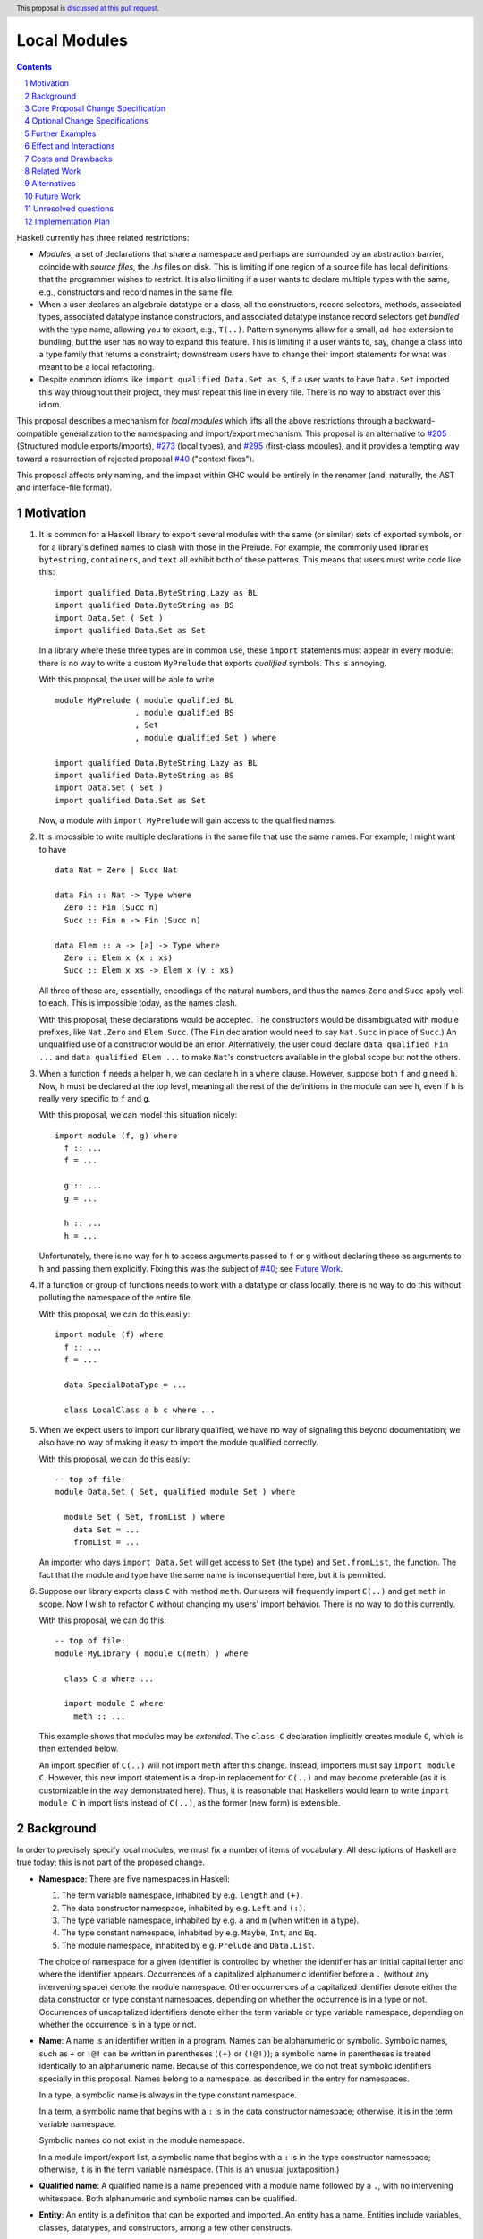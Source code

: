 Local Modules
=============

.. proposal-number:: Leave blank. This will be filled in when the proposal is
                     accepted.
.. trac-ticket:: Leave blank. This will eventually be filled with the Trac
                 ticket number which will track the progress of the
                 implementation of the feature.
.. implemented:: Leave blank. This will be filled in with the first GHC version which
                 implements the described feature.
.. highlight:: haskell
.. header:: This proposal is `discussed at this pull request <https://github.com/ghc-proposals/ghc-proposals/pull/283>`_.
.. sectnum::
.. contents::

Haskell currently has three related restrictions:

* *Modules*, a set of declarations that share a namespace and perhaps are
  surrounded by an abstraction barrier, coincide with *source files*, the
  `.hs` files on disk. This is limiting if one region of a source file has
  local definitions that the programmer wishes to restrict. It is also
  limiting if a user wants to declare multiple types with the same, e.g.,
  constructors and record names in the same file.

* When a user declares an algebraic datatype or a class, all the
  constructors, record selectors, methods, associated types, associated
  datatype instance constructors, and associated datatype instance record
  selectors get *bundled* with the type name, allowing you to export, e.g.,
  ``T(..)``. Pattern synonyms allow for a small, ad-hoc extension to
  bundling, but the user has no way to expand this feature. This is limiting
  if a user wants to, say, change a class into a type family that returns a
  constraint; downstream users have to change their import statements for
  what was meant to be a local refactoring.
  
* Despite common idioms like ``import qualified Data.Set as S``, if a user
  wants to have ``Data.Set`` imported this way throughout their project, they
  must repeat this line in every file. There is no way to abstract over this
  idiom.

This proposal describes a mechanism for *local modules* which lifts all the
above restrictions through a backward-compatible generalization to the
namespacing and import/export mechanism. This proposal is an alternative to
`#205`_ (Structured module exports/imports), `#273`_ (local types), and
`#295`_ (first-class mdoules), and it
provides a tempting way toward a resurrection of rejected proposal `#40`_
("context fixes").

This proposal affects only naming, and the impact within GHC would be
entirely in the renamer (and, naturally, the AST and interface-file format).

.. _`#205`: https://github.com/ghc-proposals/ghc-proposals/pull/205
.. _`#273`: https://github.com/ghc-proposals/ghc-proposals/pull/273
.. _`#40`: https://github.com/ghc-proposals/ghc-proposals/blob/context-fixes/proposals/0000-context-fixes.rst
.. _`#160`: https://github.com/ghc-proposals/ghc-proposals/blob/master/proposals/0160-no-toplevel-field-selectors.rst
.. _`#88`: https://github.com/ghc-proposals/ghc-proposals/pull/88
.. _`#234`: https://github.com/ghc-proposals/ghc-proposals/pull/234
.. _`#282`: https://github.com/ghc-proposals/ghc-proposals/pull/282
.. _`#243`: https://github.com/ghc-proposals/ghc-proposals/pull/243
.. _`#295`: https://github.com/ghc-proposals/ghc-proposals/pull/295

Motivation
----------
1. It is common for a Haskell library to export several modules with the same
   (or similar) sets of exported symbols, or for a library's defined names to
   clash with those in the Prelude. For example, the commonly used libraries
   ``bytestring``, ``containers``, and ``text`` all exhibit both of these
   patterns. This means that users must write code like this::

     import qualified Data.ByteString.Lazy as BL
     import qualified Data.ByteString as BS
     import Data.Set ( Set )
     import qualified Data.Set as Set

   In a library where these three types are in common use, these ``import``
   statements must appear in every module: there is no way to write a custom
   ``MyPrelude`` that exports *qualified* symbols. This is annoying.

   With this proposal, the user will be able to write ::

     module MyPrelude ( module qualified BL
                      , module qualified BS
                      , Set
                      , module qualified Set ) where

     import qualified Data.ByteString.Lazy as BL
     import qualified Data.ByteString as BS
     import Data.Set ( Set )
     import qualified Data.Set as Set

   Now, a module with ``import MyPrelude`` will gain access to the qualified
   names.

2. It is impossible to write multiple declarations in the same file that use
   the same names. For example, I might want to have ::

     data Nat = Zero | Succ Nat

     data Fin :: Nat -> Type where
       Zero :: Fin (Succ n)
       Succ :: Fin n -> Fin (Succ n)

     data Elem :: a -> [a] -> Type where
       Zero :: Elem x (x : xs)
       Succ :: Elem x xs -> Elem x (y : xs)

   All three of these are, essentially, encodings of the natural numbers, and
   thus the names ``Zero`` and ``Succ`` apply well to each. This is
   impossible today, as the names clash.

   With this proposal, these declarations would be accepted. The constructors
   would be disambiguated with module prefixes, like ``Nat.Zero`` and
   ``Elem.Succ``. (The ``Fin`` declaration would need to say ``Nat.Succ`` in
   place of ``Succ``.) An unqualified use of a constructor would be an error.
   Alternatively, the user could declare ``data qualified Fin ...`` and
   ``data qualified Elem ...`` to make ``Nat``\'s constructors available in
   the global scope but not the others.

3. When a function ``f`` needs a helper ``h``, we can declare ``h`` in a
   ``where`` clause. However, suppose both ``f`` and ``g`` need ``h``. Now,
   ``h`` must be declared at the top level, meaning all the rest of the
   definitions in the module can see ``h``, even if ``h`` is really very
   specific to ``f`` and ``g``.

   With this proposal, we can model this situation nicely::

     import module (f, g) where
       f :: ...
       f = ...

       g :: ...
       g = ...

       h :: ...
       h = ...

   Unfortunately, there is no way for ``h`` to access arguments passed to
   ``f`` or ``g`` without declaring these as arguments to ``h`` and passing
   them explicitly. Fixing this was the subject of `#40`_; see `Future Work`_.

4. If a function or group of functions needs to work with a datatype or class
   locally, there is no way to do this without polluting the namespace of the
   entire file.

   With this proposal, we can do this easily::

     import module (f) where
       f :: ...
       f = ...

       data SpecialDataType = ...

       class LocalClass a b c where ...

5. When we expect users to import our library qualified, we have no way of
   signaling this beyond documentation; we also have no way of making it easy
   to import the module qualified correctly.

   With this proposal, we can do this easily::

     -- top of file:
     module Data.Set ( Set, qualified module Set ) where

       module Set ( Set, fromList ) where
         data Set = ...
         fromList = ...

   An importer who days ``import Data.Set`` will get access to ``Set`` (the
   type) and ``Set.fromList``, the function. The fact that the module and type
   have the same name is inconsequential here, but it is permitted.

6. Suppose our library exports class ``C`` with method ``meth``. Our users
   will frequently import ``C(..)`` and get ``meth`` in scope. Now I wish to
   refactor ``C`` without changing my users' import behavior. There is no way
   to do this currently.

   With this proposal, we can do this::

     -- top of file:
     module MyLibrary ( module C(meth) ) where

       class C a where ...

       import module C where
         meth :: ...

   This example shows that modules may be *extended*. The ``class C``
   declaration implicitly creates module ``C``, which is then extended below.

   An import specifier of ``C(..)`` will not import ``meth`` after this
   change. Instead, importers must say ``import module C``. However, this new
   import statement is a drop-in replacement for ``C(..)`` and may become
   preferable (as it is customizable in the way demonstrated here). Thus,
   it is reasonable that Haskellers would learn to write ``import module C``
   in import lists instead of ``C(..)``, as the former (new form) is
   extensible.

Background
----------

In order to precisely specify local modules, we must fix a number of items
of vocabulary. All descriptions of Haskell are true today; this is not part of the
proposed change.

* **Namespace**: There are five namespaces in Haskell:

  1. The term variable namespace, inhabited by e.g. ``length`` and ``(+)``.

  2. The data constructor namespace, inhabited by e.g. ``Left`` and ``(:)``.

  3. The type variable namespace, inhabited by e.g. ``a`` and ``m`` (when written in
     a type).

  4. The type constant namespace, inhabited by e.g. ``Maybe``, ``Int``, and ``Eq``.

  5. The module namespace, inhabited by e.g. ``Prelude`` and ``Data.List``.

  The choice of namespace for a given identifier is controlled by whether
  the identifier has an initial capital letter and where the identifier appears.
  Occurrences of a capitalized alphanumeric identifier before a ``.``
  (without any intervening space) denote the module namespace. Other occurrences
  of a capitalized identifier denote either the data constructor or type constant
  namespaces, depending on whether the occurrence is in a type or not. Occurrences
  of uncapitalized identifiers denote either the term variable or type variable
  namespace, depending on whether the occurrence is in a type or not.

* **Name**: A name is an identifier written in a program. Names can be
  alphanumeric or symbolic. Symbolic names, such as ``+`` or ``!@!`` can
  be written in parentheses (``(+)`` or ``(!@!)``); a symbolic name in
  parentheses is treated identically to an alphanumeric name. Because of
  this correspondence, we do not treat symbolic identifiers specially in this
  proposal. Names belong to a namespace, as described in the entry for namespaces.

  In a type, a symbolic name is always in the type constant namespace.

  In a term, a symbolic name that begins with a ``:`` is in the data constructor
  namespace; otherwise, it is in the term variable namespace.

  Symbolic names do not exist in the module namespace.

  In a module import/export list, a symbolic name that begins with a ``:`` is
  in the type constructor namespace; otherwise, it is in the term variable
  namespace. (This is an unusual juxtaposition.)

* **Qualified name**: A qualified name is a name prepended with a module name
  followed by a ``.``, with no intervening whitespace. Both alphanumeric and
  symbolic names can be qualified.
  
* **Entity**: An entity is a definition that can be exported and imported.
  An entity has a name. Entities include variables, classes, datatypes, and
  constructors, among a few other constructs.

* **Environment**: An environment is a set of names and qualified names,
  used for validating name occurrences.

* **in scope**: A name is said to be **in scope** when it is in the current
  environment.
  
* **Scope**: A scope is a lexical region of a program where all name occurrences are
  looked up in an environment (or a superset of an environment).

* **Module**: A module is a set of declarations of entities, along with a set
  of exported names.
  
* **Exports**: The exports from a module is a set of names. Exports are always *unqualified* names.
  (These names can be written with a qualification
  to disambiguate, if the unqualified name has multiple entries in the environment
  of the exporting module. But the exported name itself is unqualified.)

* **Imports**: An ``import`` statement names a module and (optionally) a set
  of *unqualified* names. (This set may be specified via complement, using ``hiding``;
  this proposal will not worry about this detail.)
  These names are brought into scope in some fashion:

  * If the import uses ``as``, the module name appearing after the ``as``
    is known as the module alias. If there is no ``as``, the module name itself
    is used as the alias.

  * The set of names indicated is brought into scope (that is, put into the
    global environment), qualified by the module alias in the import.

  * If the import does not use ``qualified``, the names are additionally
    brought into scope unqualified.

Core Proposal Change Specification
----------------------------------

This proposal's specification is divided into pieces. This core piece is a necessary
component of the overall proposal. Later pieces can be chosen piecemeal.

1. A qualified name can now have any number of module qualifications, each
   separated by a ``.`` and with no intervening whitespace. This can lead
   to potential ambiguity: is the name ``Data.List.length`` qualified by
   ``Data.List`` (a well-formed module name) or qualified both by ``Data``
   and by ``List``? If ``length`` is in scope qualified both by ``Data.List``
   and by both ``Data`` and ``List``, the occurrence ``Data.List.length`` is
   an error. There is no way to disambiguate locally without using module
   aliases or other renamings. (Programmers should seek to avoid this scenario.)

#. Introduce a new extension ``-XLocalModules``.

#. Introduce a new concept *export-module*, which is a set of unqualified names
   and export-modules. Export-modules have names chosen from the module namespace.
   Instead of exporting a set of unqualified names, modules now export a set of
   unqualified names and export-modules.

#. Export-modules may be imported with this import item::

     import ::= ... | 'module' modid [ impspec ]

   This import item adds to the environment all unqualified names and export-modules indicated
   by *impspec*, each additionally qualified by *modid*. If *impspec* is omitted,
   this adds all unqualified names and export-modules exported by *modid*.

   It is an error if *modid* does not export an export-module named *modid*.
     
   This new form of import is allowed only with ``-XLocalModules``.

   (We do not yet have a way of exporting an export-module; this comes later in this proposal.)
   
#. Introduce a new declaration form (allowed only at the top level of a
   module -- i.e. not in a ``let`` or ``where``)
   to declare new modules called *local modules*. Here is the BNF::

     topdecl ::= ... | 'module' [ 'qualified' ] modid [ exports ] 'where' decls

   This declaration form is allowed only with ``-XLocalModules``.

   The ``module`` keyword in a local module declaration may not be the first
   lexeme in a file. (This is to avoid ambiguity with top-level, file-sized modules.)

#. The environment within the local module is an extension (superset) of the
   environment of the enclosing module. That is, all entities in scope in the
   enclosing module are in scope in the local module.

#. Definitions in a local module may be mutually recursive with definitions
   in other local modules or outside of any local module. That is, local
   modules influence scoping only, but not type-checking or dependency.
   
#. A local module exports a set of unqualified names and export-modules. This set
   is imported into the environment of the enclosing module, qualified by the
   local module name.

   A. The local module may include an export list; if so, this export list
      defines the set of exports from the local module.

   B. If the local module ``M`` omits an export list, it exports the names of all declarations
      made inside ``M``. For each nested local module ``N``, an export-module ``N``
      is exported; this export-module contains all names in scope within ``M`` with a ``N.``
      prefix (including any further nested local modules).

   C. If the keyword ``qualified`` is missing, then all names exported by
      the local module are also added to the enclosing scope unqualified.

#. Modules may be extended via the declaration or importing of another
   local module of the same name. If local modules with the same name are in
   scope at the same time (either through importation or declaration) their
   contents are simply merged. Individual identifiers that are multiply
   defined will be an error if used ambiguously.

   In other words, local modules are not entities of themselves: module
   names are simply prefixes used in qualified names. This merging behavior
   is thus a natural consequence of the overall design and agrees with
   the behavior of standard Haskell (which allows multiple module aliases
   to be the same).
   
#. A new declaration form is introduced with the following BNF::

     decl ::= ... | 'import' 'module' modid [ impspec ]

   A. Without an ``impspec``: Consider all qualified names in scope with a
      *modid*\ ``.`` qualification. These names are brought into scope (that is,
      added to the local environment) without this *modid*\ ``.`` qualification.

   #. With an ``impspec``: Each name included in the ``impspec`` must be in scope
      with a *modid*\ ``.`` qualification. It is brought additionally into scope
      without that qualification.

      If a ``module N`` import item is included: Each name with a *modid*\ ``.N.``
      qualification is brought into scope without the *modid*\ ``.`` qualification.
      If an ``impspec`` is specified in a ``module N`` import item: apply this
      approach recursively.
     
   The declaration is allowed in ``let`` and ``where`` clauses.

   Note that the declaration form includes the word ``module`` to distinguish
   it from a normal ``import`` which induces a dependency on another file. An
   ``import module`` declaration cannot induce a dependency.

   This declaration form is allowed only with ``-XLocalModules``.

#. Local modules may be exported with this export item::

     export ::= ... | 'module' [ 'qualified' ] modid [ exports ]

   The meaning of this export item depends on the presence of the ``qualified``
   keyword in the export item.

   A. With ``qualified``: This exports an export-module containing all names
      in scope with the *modid*\ ``.`` qualification. If qualified names are in scope
      further qualified by *modid*\ ``.``, export-modules for those further qualifications
      are added to the export-module for *modid*. If an *exports* is specified, only those entities
      are exported. Names in the *exports* can be written unqualified.

      The new behavior is allowed only with ``-XLocalModules``.

   #. Without ``qualified``: As specified in the `Haskell Report <https://www.haskell.org/onlinereport/haskell2010/haskellch5.html#x11-1000005.2>`_,
      point (5), this also exports (unqualified) all identifiers in scope both with
      and without the *modid*\ ``.`` prefix. If an *exports* is included, then
      only those identifiers are included.

Optional Change Specifications
------------------------------

Each numbered item in this section can be considered separately.

1. A local module declaration can be preceded by the keyword ``import``.
   The use of this keyword means that all names and qualified names
   exported by the declared module are brought into scope in the enclosing
   module without further qualification.

   New BNF::

     topdecl ::= ... | [ 'import' ] 'module' modid [ exports ] 'where' decls

#. A local module declaration can omit the module name,
   making an anonymous local module. The names exported
   by an anonymous module are not added to the enclosing environment qualified,
   as there is no name to qualify by.

   New BNF::

     topdecl ::= ... | 'module' [ modid ] [ exports ] 'where' decls

   It is an error to specify a non-empty export list, omit a module's name, and
   not include the ``import`` keyword. (Anonymous modules without an
   non-empty export list but without the ``import`` keyword are still useful
   as a way of declaring instances that use local definitions.)

#. A module import can be preceded by the keyword ``import``::

     import ::= ... | [ 'import' ] 'module' modid [ impspec ]

   A module import with the ``import`` keyword additionally brings the named
   entities into scope without the *modid*\ ``.`` qualification.
   
#. Every ``class``, ``data``, ``newtype``, ``data instance``, and ``newtype
   instance`` declaration with an alphanumeric name implicitly creates a new local module. The name of
   the local module matches the name of the declared type. All entities (e.g.,
   method names, constructors, record selectors) brought into scope within the
   declaration, including the type itself, are put into this local module.
   
   If the pseudo-keyword ``qualified`` appears directly after the keyword(s)
   that begin the declaration, these internal definitions are not brought into
   the outer scope. Otherwise, they are (just like usual). Exception: the type
   itself is always brought into scope unqualified. This feature is enabled
   only when ``-XLocalModules`` is in effect, and it changes the BNF as follows
   (cf. the Haskell 2010 Report; this ignores other extensions, but it is easy
   to map this BNF to a more realistic one)::

     topdecl ::= 'data' ['qualified'] [context '=>'] simpletype ['=' constrs] [deriving]
               | 'newtype' ['qualified'] [context '=>'] simpletype '=' newconstr [deriving]
               | 'class' ['qualified'] [scontext '=>'] tycls tyvar ['where' cdecls]
               | 'data' 'instance' ['qualified'] [context '=>'] type ['=' constrs] [deriving]
               | 'newtype' 'instance' ['qualified'] [context '=>'] type '=' newconstr [deriving]
               | ...

   Associated ``data`` and ``newtype`` instances create modules at the level
   of the enclosing ``instance`` declaration: the ``data``\/\ ``newtype``
   module is *not* nested within the class module.
   
Further Examples
----------------

::

   module A ( module M1, module M2, module qualified M3, module qualified M4, module A ) where

   import Import1 as M1
   import qualified Import2 as M3

   module M2 ( m2a, m2b ) where
     m2a = ...
     m2b = ...

   module qualified M4 ( m4a, m4b ) where
     m4a = ...
     m4b = ...

* The ``module M1`` export item exports all the identifiers from ``Import1``.

* The ``module M2`` export item exports ``m2a`` and ``m2b``.

* The ``qualified module M3`` export item exports an export-module ``M3``, containing all the exports from ``Import2``.

* The ``qualified module M4`` export item exports and export-module ``M4`` (containing ``m4a`` and ``m4b``).

* The ``module A`` export item exports an export-module ``M2`` (containing ``m2a`` and ``m2b``),
  ``m2a``, ``m2b``, and an export-module ``M4`` (containing ``m4a`` and ``m4b``).

::

   module B where

   import A ( module M2, module M3, module M4, m4a )

* The import of ``module M2`` is an error: no export-module named ``M2`` is exported
  from ``A``.

* The import of ``module M3`` makes all the names exported by ``Import2`` available, qualified
  by ``M3.``. (As usual, an additional qualification of ``A.`` is allowed.)

* The import of ``module M4`` makes ``M4.m4a`` and ``M4.m4b`` available, along with ``A.M4.m4a``
  and ``A.M4.m4b``.

* The import of ``m4a`` is an error; ``A`` does not export ``m4a``.
    
Effect and Interactions
-----------------------

* Modules can now be defined inside other modules.

* The examples in the Motivation_ section are accepted.

* There is a potential ambiguity between local modules and top-level modules. In particular, this might
  happen between the implicit local module of a type declaration and a top-level module. For example::

    -- top of file:
    {-# LANGUAGE LocalModules #-}
    module A where

    import qualified T ( x )

    data T = MkT { x :: Int }

    y = T.x

  There will be two identifiers ``T.x`` in scope: both the one imported from ``T`` and the record selector
  in the type ``T``. This situation will lead to an error, as do other sources of ambiguity.

* The ability to detect dependencies of a module by parsing only a prefix of the module is retained.
  Local modules are always imported only by ``import module``, never plain ``import``. Plain ``import``
  statements remain at the top of the file.

* Other than corner cases around ambiguity, this proposal is backward compatible; it is not "fork-like".

* Proposal `#160`_ allows users to suppress field selectors, thus ameliorating a small part
  of what has motivated this proposal.

* This proposal does not appear to interact with Backpack. It does not address ``signature``\s,
  the key feature in Backpack. Perhaps the ideas here could be extended to work with ``signature``\s.

* Note that the new ``import module`` syntax works with traditional ``import qualified`` imports. For example::

    -- top of file:
    module A where

    import qualified B ( wiz, woz )
    import qualified C ( wiz, woz )

    x = if wiz then woz else error "blargh"
      where
        import module B

    y = woz + wiz
      where
        import module C

* If you have ``module M`` in an export list, and ``M`` contains local modules, then those local
  modules are exported.

* Other proposals and features in GHC move toward allowing duplicate record field names without
  qualification: `#160`_ suppresses top-level field selectors, `#282`_ proposes a new ``.``\-syntax
  for record access, and GHC already has ``-XDuplicateRecordFields`` and ``-XDisambiguateRecordFields``.
  This proposal would allow a different way to crack this nut, by giving users fine control
  over the scope of the selectors. This proposal might obviate ``-XDuplicateRecordFields``, but
  ``-XDisambiguateRecordFields`` is still useful with this proposal.

* A Template Haskell declaration splice can occur within a local module. Just as a top-level
  splice marks a scope boundary (declarations above the splice cannot refer to declarations
  below the splice), declaration splices within local modules do, too. The guideline here
  is that the local module system affects only the names that are in scope (and their qualifications
  and import/export), not any other aspect of the program.
  
Costs and Drawbacks
-------------------

* This is a significant new bit of implementation and specification, and it should require the
  requisite level of support from the community to be accepted.

* As highlighted in the "potential ambiguity" effect, above, this extension will rule out
  a few existing programs, when an import whose identifiers are used with qualifications
  shares a name with a locally defined type. The problem only arises with ``-XLocalModules``,
  though, and is easily remedied through a (local) renaming.

* This proposal does not really make a module into a first-class entity. Instead, it
  interprets a module essentially as the set of names that can be written qualified
  by the module name. This design is keeping in the spirit of the existing language,
  where we can have multiple ``import`` statements with the same ``qualified``
  abbreviation. But perhaps a different design, making modules more self-aware would
  be better. (Credit to @michaelpj for pointing this out.)

  See `#295`_ for a more complete treatment of the idea of making a module into a
  first-class entity.
  
Related Work
------------

There is much prior art. The list below is shamelessly cribbed from `#205`_.

* Proposal `#205`_. That proposal essentially tweaks the ``qualified`` feature to
  become more flexible and exportable. It has proved hard to digest (from the commentary),
  though, and solves fewer problems than this proposal. On the other hand, it is likely
  easier to implement.

  This proposal is inspired by some of the topics that came up in the conversation
  for `#205`_, and I'm grateful for @deepfire's efforts on that proposal.

* 2005 Coutts, ``as`` in export lists: `<https://mail.haskell.org/pipermail/libraries/2005-March/003390.html>`_ . Salient points:
  letting modules export other modules' contents qualified with the module name`
  
* 2006 Wallace, explicit namespaces for module names: `<https://ghc.haskell.org/trac/ghc/wiki/Commentary/Packages/PackageNamespacesProposal>`_ . Salient points:
  The declaration import namespace brings into availability the subset of the hierarchy of module names rooted in the package "foo-1.3", at the position ``Data.Foo``
  
* 2013 de Castro Lopo, qualified exports: `<https://wiki.haskell.org/GHC/QualifiedModuleExport>`_
  ``qualified module T`` in export list and is essentially a subset of this proposal.

* A worthwhile counter-proposal can be found at `#295`_. That proposal re-casts modules as
  entities proper; this one, in contrast, continues the historical treatment of modules
  simply as qualifications to identifiers. In my view, `#295`_ needs to do too much work
  to keep backward compatibility due to its more fundamental approach. Given a fresh start,
  I would likely prefer something like `#295`_ than what I have written here, but we're not
  making a fresh start.
  
Alternatives
------------

Beyond the `Related Work`_, there is wiggle room within this proposal for alternatives.

A. This proposal does not allow the export of a qualified local module such that
   importers get the identifiers unqualified. We could imagine a new export item
   ``import module M`` that exports all identifiers in scope with a ``M.`` prefix
   unqualified. I don't find this feature necessary, but it would fit with the
   rest of this proposal.

   For example, if a local module introduces ``M.x`` and ``M.y``
   into the top-level scope (but not ``x`` or ``y``), then this proposal offers no
   way of exporting ``M.x`` and ``M.y`` by listing only something about module ``M``
   such that importers get ``x`` and ``y`` unqualified. This is because exporting
   ``module M`` would *not* export ``x`` or ``y`` (because they are not in scope unqualified)
   and exporting ``qualified module M`` would give importers access to ``M.x`` and
   ``M.y``, but not ``x`` and ``y`` (unless an importer also said ``import module M``).
   A hypothetical ``import module M`` export item could satisfy this need.

#. Disallow local modules to be mutually recursive. The current proposal says
   that the local module system affects scoping only. However, we could instead declare
   that a mutual-dependency strongly-connected component (SCC) cannot include definitions
   in more than one module. This would disable mutual recursion between modules, but open
   the possibility of using local modules to explicitly stage compilation. This might
   allow, for example, the definition of a function and its usage in a Template Haskell
   splice in the same file (as long as they were in different local modules).

   I prefer the proposal as-is in this regard: modules should be about abstraction and
   naming, not about compilation dependencies. Compilation dependencies should be handled
   via a mechanism specifically suited for compilation dependencies, such as explicit
   staging like `#243`_.

#. Counter-proposal `#295`_ rightly observes that the export specifiers in this proposal
   are complicated. At the risk of making this proposal fork-like (that is, by changing the
   meaning of legacy constructs), these specifiers can be simplified. Here is an alternate
   formulation, replacing the last point in the specification section:

     * With ``-XLocalModules``, add this export item::

         export_item ::= ... | 'module' modid [ exports ]

       This exports an export-module *modid*, containing all entities in scope
       with the *modid*\ ``.`` prefix. If an *exports* is included, all entities
       listed are exported unqualified; these entities must be in scope with
       the *modid*\ ``.`` prefix. An *exports* of ``..`` exports all entities
       with the *modid*\ ``.`` prefix unqualified.

       This interpretation replaces the meaning of a ``module`` export item
       in standard Haskell.

   This new formulation is essentially a mix of the ``qualified`` and unqualified
   versions of the ``module`` export item in the main proposal. It exports the module
   (call it ``M``) itself in a way that importing modules will have to access entities
   with ``M.`` syntax. But anything listed in the export specifier will be exported
   unqualified. This allows users to write ``module M(..)`` as an export item to export
   unqualified all entities in scope with a ``M.`` prefix. If you want to export a thinned
   module without exporting anything unqualified, just make a shim local module.

   I am agnostic on whether I prefer the meaning for ``module`` export items above,
   or whether I prefer this alternative.

#. Counter-proposal `#295`_ includes module aliases, stating that its approach
   makes such a definition possible. Module aliases work under this proposal, too:
   A declaration ``module New = Old`` could simply allow ``New.`` to work as a qualifier
   for any entity in scope with an ``Old.`` prefix. I don't find module aliases to
   be useful, but they could be added to this proposal if there is a desire to.

#. When exporting a module ``qualified``, we may also want to rename it. Here is an
   example, thanks to @evincarofautumn::

     module Data.Set (Set, qualified module Data.Set as Set) where

     data Set = ...
     fromList = ...

   Note the ``as Set`` in the export list. Adding this feature to the proposal would be
   easy, at the risk of further complicating export items.

#. Anonymous modules are written by omitting the module name:
   ``import module (x, y) where ...``. An earlier version of this proposal denoted
   an anonymous module by using an ``_``: ``import module _ (x, y) where``. After
   seeing the suggestion, I have a mild preference for the "omit module name" version,
   but perhaps others feel differently.
   
Future Work
-----------

I see a few future directions along these lines, but I leave it to others to flesh these out.

1. We can imagine *parameterized local modules*, where all the functions defined therein share
   a sequence of parameters. This would resurrect the ideas behind `#40`_. This would bring
   us close to ML-style functors.

#. Haskell currently requires three distinct concepts to coincide: *compilation units* are the
   chunks that go through the compiler all at once, *source files* are distinct files on disk,
   and *modules* are groups of related definitions and can define an abstraction barrier.

   This proposal allows modules to become smaller than these other two. By writing a module to
   collect others, modules can also be larger than the other two (as is true today).

   However, it would be nice to separate the treatment of compilation units and source files,
   as well. This would allow, for example, the inliner and specializer to make decisions with
   respect to more definitions (if the compilation unit is larger than the source file). It would
   also allow for easy mutual dependency between files: just put the SCC of definitions into
   a multi-file compilation unit.

#. Some language extensions and other compiler settings, such as warning flags,
   might make sense on a per-module basis. We can imagine setting these on local
   modules instead of only at the top-level module in a file. With such an extension
   to this design, we might nab abandoned proposal `#88`_ on language extensions
   or tabled proposal `#234`_ on warning flags.

#. Formalise all of this along the lines of `A Formal Specification of the Haskell 98 Module
   System <https://web.cecs.pdx.edu/~mpj/pubs/hsmods.pdf>`_, by Diatchki, Jones, and Hallgren.
   
Unresolved questions
--------------------

1. Should ``-XLocalModules`` be required to *import* a local module? Paraphrased from
   a `comment <https://github.com/ghc-proposals/ghc-proposals/pull/283#issuecomment-548804545>`_
   by @maralorn:

   Consider a user having the following import::

     import qualified Foo

   Right now, the user can be sure that this will never include something like
   ``Foo.Bar.baz``. With this extension that is going to be possible. If a
   local module can be imported without extensions, then this proposal changes
   the possible meanings of an import statement in Haskell quite a bit.
   Someone not familiar with this change might get very confused by a e.g.
   ``Text.Encoding.decode`` in the code when there is no import statement for
   something called ``Text.Encoding``.

   I'm personally split on this point. Requiring ``-XLocalModules`` to import a local
   module goes against the general ethos of extensions ("necessary at definitions but
   not usages"), but the point above is a good one. I'm happy to let the committee
   decide on this point.

#. What is the grand plan here? There are several other proposals that interact
   with this one (such as local types `#273`_ and ``-XNoFieldSelectors`` `#160`_)
   and possibilities of future proposals addressing further breaking up the triple
   confluence of (file = module = compilation unit). This current proposal is just
   one step, but perhaps with a larger plan, we would see that this proposal is
   not future-compatible. I don't have such a plan to offer, but concerns have
   been raised (chiefly by @Ericson2314) about the lack of such a plan before
   accepting this proposal.
   

Implementation Plan
-------------------
I do *not* volunteer to implement, but I wanted to write this down, as it seems like
a nice way to solve these problems.
